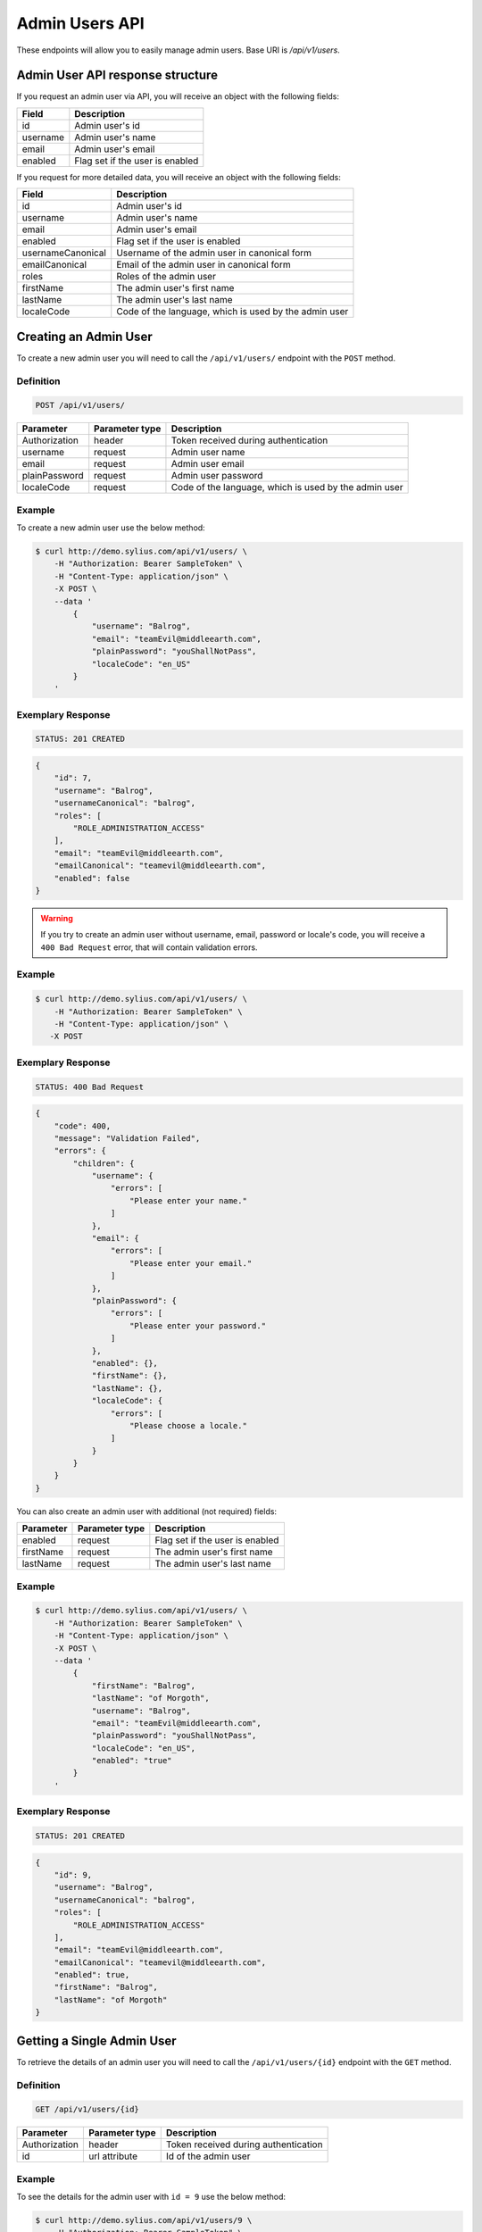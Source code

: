 Admin Users API
===============

These endpoints will allow you to easily manage admin users. Base URI is `/api/v1/users`.

Admin User API response structure
---------------------------------

If you request an admin user via API, you will receive an object with the following fields:

+----------+---------------------------------+
| Field    | Description                     |
+==========+=================================+
| id       | Admin user's id                 |
+----------+---------------------------------+
| username | Admin user's name               |
+----------+---------------------------------+
| email    | Admin user's email              |
+----------+---------------------------------+
| enabled  | Flag set if the user is enabled |
+----------+---------------------------------+

If you request for more detailed data, you will receive an object with the following fields:

+-------------------+-------------------------------------------------------+
| Field             | Description                                           |
+===================+=======================================================+
| id                | Admin user's id                                       |
+-------------------+-------------------------------------------------------+
| username          | Admin user's name                                     |
+-------------------+-------------------------------------------------------+
| email             | Admin user's email                                    |
+-------------------+-------------------------------------------------------+
| enabled           | Flag set if the user is enabled                       |
+-------------------+-------------------------------------------------------+
| usernameCanonical | Username of the admin user in canonical form          |
+-------------------+-------------------------------------------------------+
| emailCanonical    | Email of the admin user in canonical form             |
+-------------------+-------------------------------------------------------+
| roles             | Roles of the admin user                               |
+-------------------+-------------------------------------------------------+
| firstName         | The admin user's first name                           |
+-------------------+-------------------------------------------------------+
| lastName          | The admin user's last name                            |
+-------------------+-------------------------------------------------------+
| localeCode        | Code of the language, which is used by the admin user |
+-------------------+-------------------------------------------------------+

Creating an Admin User
----------------------

To create a new admin user you will need to call the ``/api/v1/users/`` endpoint with the ``POST`` method.

Definition
^^^^^^^^^^

.. code-block:: text

    POST /api/v1/users/

+---------------+----------------+-------------------------------------------------------+
| Parameter     | Parameter type | Description                                           |
+===============+================+=======================================================+
| Authorization | header         | Token received during authentication                  |
+---------------+----------------+-------------------------------------------------------+
| username      | request        | Admin user name                                       |
+---------------+----------------+-------------------------------------------------------+
| email         | request        | Admin user email                                      |
+---------------+----------------+-------------------------------------------------------+
| plainPassword | request        | Admin user password                                   |
+---------------+----------------+-------------------------------------------------------+
| localeCode    | request        | Code of the language, which is used by the admin user |
+---------------+----------------+-------------------------------------------------------+


Example
^^^^^^^

To create a new admin user use the below method:

.. code-block:: bash

    $ curl http://demo.sylius.com/api/v1/users/ \
        -H "Authorization: Bearer SampleToken" \
        -H "Content-Type: application/json" \
        -X POST \
        --data '
            {
                "username": "Balrog",
                "email": "teamEvil@middleearth.com",
                "plainPassword": "youShallNotPass",
                "localeCode": "en_US"
            }
        '

Exemplary Response
^^^^^^^^^^^^^^^^^^

.. code-block:: text

    STATUS: 201 CREATED

.. code-block:: json

    {
        "id": 7,
        "username": "Balrog",
        "usernameCanonical": "balrog",
        "roles": [
            "ROLE_ADMINISTRATION_ACCESS"
        ],
        "email": "teamEvil@middleearth.com",
        "emailCanonical": "teamevil@middleearth.com",
        "enabled": false
    }

.. warning::

    If you try to create an admin user without username, email, password or locale's code, you will receive a ``400 Bad Request`` error,
    that will contain validation errors.

Example
^^^^^^^

.. code-block:: bash

    $ curl http://demo.sylius.com/api/v1/users/ \
        -H "Authorization: Bearer SampleToken" \
        -H "Content-Type: application/json" \
       -X POST

Exemplary Response
^^^^^^^^^^^^^^^^^^

.. code-block:: text

    STATUS: 400 Bad Request

.. code-block:: json

    {
        "code": 400,
        "message": "Validation Failed",
        "errors": {
            "children": {
                "username": {
                    "errors": [
                        "Please enter your name."
                    ]
                },
                "email": {
                    "errors": [
                        "Please enter your email."
                    ]
                },
                "plainPassword": {
                    "errors": [
                        "Please enter your password."
                    ]
                },
                "enabled": {},
                "firstName": {},
                "lastName": {},
                "localeCode": {
                    "errors": [
                        "Please choose a locale."
                    ]
                }
            }
        }
    }

You can also create an admin user with additional (not required) fields:

+-----------+----------------+---------------------------------+
| Parameter | Parameter type | Description                     |
+===========+================+=================================+
| enabled   | request        | Flag set if the user is enabled |
+-----------+----------------+---------------------------------+
| firstName | request        | The admin user's first name     |
+-----------+----------------+---------------------------------+
| lastName  | request        | The admin user's last name      |
+-----------+----------------+---------------------------------+

Example
^^^^^^^

.. code-block:: bash

    $ curl http://demo.sylius.com/api/v1/users/ \
        -H "Authorization: Bearer SampleToken" \
        -H "Content-Type: application/json" \
        -X POST \
        --data '
            {
                "firstName": "Balrog",
                "lastName": "of Morgoth",
                "username": "Balrog",
                "email": "teamEvil@middleearth.com",
                "plainPassword": "youShallNotPass",
                "localeCode": "en_US",
                "enabled": "true"
            }
        '

Exemplary Response
^^^^^^^^^^^^^^^^^^

.. code-block:: text

    STATUS: 201 CREATED

.. code-block:: json

    {
        "id": 9,
        "username": "Balrog",
        "usernameCanonical": "balrog",
        "roles": [
            "ROLE_ADMINISTRATION_ACCESS"
        ],
        "email": "teamEvil@middleearth.com",
        "emailCanonical": "teamevil@middleearth.com",
        "enabled": true,
        "firstName": "Balrog",
        "lastName": "of Morgoth"
    }

Getting a Single Admin User
---------------------------

To retrieve the details of an admin user you will need to call the ``/api/v1/users/{id}`` endpoint with the ``GET`` method.

Definition
^^^^^^^^^^

.. code-block:: text

    GET /api/v1/users/{id}

+---------------+----------------+--------------------------------------+
| Parameter     | Parameter type | Description                          |
+===============+================+======================================+
| Authorization | header         | Token received during authentication |
+---------------+----------------+--------------------------------------+
| id            | url attribute  | Id of the admin user                 |
+---------------+----------------+--------------------------------------+

Example
^^^^^^^

To see the details for the admin user with ``id = 9`` use the below method:

.. code-block:: bash

    $ curl http://demo.sylius.com/api/v1/users/9 \
        -H "Authorization: Bearer SampleToken" \
        -H "Accept: application/json"

.. note::

    The *9* id is an exemplary value. Your value can be different.
    Check in the list of all admin users if you are not sure which id should be used.

Exemplary Response
^^^^^^^^^^^^^^^^^^

.. code-block:: text

    STATUS: 200 OK

.. code-block:: json

    {
        "id": 9,
        "username": "Balrog",
        "usernameCanonical": "balrog",
        "roles": [
            "ROLE_ADMINISTRATION_ACCESS"
        ],
        "email": "teamEvil@middleearth.com",
        "emailCanonical": "teamevil@middleearth.com",
        "enabled": true,
        "firstName": "Balrog",
        "lastName": "of Morgoth"
    }

Collection of Admin Users
-------------------------

To retrieve a paginated list of admin users you will need to call the ``/api/v1/users/`` endpoint with the ``GET`` method.

Definition
^^^^^^^^^^

.. code-block:: text

    GET /api/v1/users/

+-------------------------------------+----------------+---------------------------------------------------+
| Parameter                           | Parameter type | Description                                       |
+=====================================+================+===================================================+
| Authorization                       | header         | Token received during authentication              |
+-------------------------------------+----------------+---------------------------------------------------+
| limit                               | query          | *(optional)* Number of items to display per page, |
|                                     |                | by default = 10                                   |
+-------------------------------------+----------------+---------------------------------------------------+

To see the first page of all admin users use the below method:

Example
^^^^^^^

.. code-block:: bash

    $ curl http://demo.sylius.com/api/v1/users/ \
        -H "Authorization: Bearer SampleToken" \
        -H "Accept: application/json"

Exemplary Response
^^^^^^^^^^^^^^^^^^

.. code-block:: text

    STATUS: 200 OK

.. code-block:: json

    {
        "page": 1,
        "limit": 4,
        "pages": 1,
        "total": 3,
        "_links": {
            "self": {
                "href": "\/api\/v1\/users\/?sorting%5Bcode%5D=desc&page=1&limit=4"
            },
            "first": {
                "href": "\/api\/v1\/users\/?sorting%5Bcode%5D=desc&page=1&limit=4"
            },
            "last": {
                "href": "\/api\/v1\/users\/?sorting%5Bcode%5D=desc&page=1&limit=4"
            }
        },
        "_embedded": {
            "items": [
                {
                    "id": 5,
                    "username": "sylius",
                    "email": "sylius@example.com",
                    "enabled": true
                },
                {
                    "id": 6,
                    "username": "api",
                    "email": "api@example.com",
                    "enabled": true
                },
                {
                    "id": 9,
                    "username": "Balrog",
                    "email": "teamEvil@middleearth.com",
                    "enabled": true
                }
            ]
        }
    }

Updating an Admin User
----------------------

To fully update an admin user you will need to call the ``/api/v1/users/{id}`` endpoint with the ``PUT`` method.

Definition
^^^^^^^^^^

.. code-block:: text

    PUT /api/v1/users/{id}

+---------------+----------------+-------------------------------------------------------+
| Parameter     | Parameter type | Description                                           |
+===============+================+=======================================================+
| Authorization | header         | Token received during authentication                  |
+---------------+----------------+-------------------------------------------------------+
| id            | url attribute  | Id of the admin user                                  |
+---------------+----------------+-------------------------------------------------------+
| username      | request        | Admin user name                                       |
+---------------+----------------+-------------------------------------------------------+
| email         | request        | Admin user email                                      |
+---------------+----------------+-------------------------------------------------------+
| plainPassword | request        | Admin user password                                   |
+---------------+----------------+-------------------------------------------------------+
| localeCode    | request        | Code of the language, which is used by the admin user |
+---------------+----------------+-------------------------------------------------------+

Example
^^^^^^^

 To fully update the admin user with ``id = 9`` use the below method:

.. code-block:: bash

    $ curl http://demo.sylius.com/api/v1/users/9 \
        -H "Authorization: Bearer SampleToken" \
        -H "Content-Type: application/json" \
        -X PUT \
        --data '
            {
                "firstName": "Gollum",
                "lastName": "Gollum!",
                "username": "Smeagol",
                "email": "smeagol@middleearth.com",
                "plainPassword": "myPrecious",
                "localeCode": "en_US"
            }
    '

Exemplary Response
^^^^^^^^^^^^^^^^^^

.. code-block:: text

    STATUS: 204 No Content

If you try to perform a full admin user update without all the required fields specified, you will receive a ``400 Bad Request`` error.

Example
^^^^^^^

.. code-block:: bash

    $ curl http://demo.sylius.com/api/v1/users/9 \
        -H "Authorization: Bearer SampleToken" \
        -H "Content-Type: application/json" \
        -X PUT

Exemplary Response
^^^^^^^^^^^^^^^^^^

.. code-block:: text

    STATUS: 400 Bad Request

.. code-block:: json

    {
        "code": 400,
        "message": "Validation Failed",
        "errors": {
            "children": {
                "username": {
                    "errors": [
                        "Please enter your name."
                    ]
                },
                "email": {
                    "errors": [
                        "Please enter your email."
                    ]
                },
                "plainPassword": {},
                "enabled": {},
                "firstName": {},
                "lastName": {},
                "localeCode": {
                    "errors": [
                        "Please choose a locale."
                    ]
                }
            }
        }
    }

To update an admin user partially you will need to call the ``/api/v1/users/{id}`` endpoint with the ``PATCH`` method.

Definition
^^^^^^^^^^

.. code-block:: text

    PATCH /api/v1/users/{id}

+---------------+----------------+--------------------------------------+
| Parameter     | Parameter type | Description                          |
+===============+================+======================================+
| Authorization | header         | Token received during authentication |
+---------------+----------------+--------------------------------------+
| id            | url attribute  | Id of the admin user                 |
+---------------+----------------+--------------------------------------+

Example
^^^^^^^

To partially update the admin user with ``id = 9`` use the below method:

.. code-block:: bash

    $ curl http://demo.sylius.com/api/v1/users/9 \
        -H "Authorization: Bearer SampleToken" \
        -H "Content-Type: application/json" \
        -X PATCH \
        --data '
            {
                "email": "smeagol@ring.com"
            }
        '

Exemplary Response
^^^^^^^^^^^^^^^^^^

.. code-block:: text

    STATUS: 204 No Content

Deleting an Admin User
----------------------

To delete an admin user you will need to call the ``/api/v1/users/{id}`` endpoint with the ``DELETE`` method.

Definition
^^^^^^^^^^

.. code-block:: text

    DELETE /api/v1/users/{id}

+---------------+----------------+--------------------------------------+
| Parameter     | Parameter type | Description                          |
+===============+================+======================================+
| Authorization | header         | Token received during authentication |
+---------------+----------------+--------------------------------------+
| id            | url attribute  | Id of the admin user                 |
+---------------+----------------+--------------------------------------+

Example
^^^^^^^

To delete the admin user with ``id = 9`` use the below method:

.. code-block:: bash

    $ curl http://demo.sylius.com/api/v1/users/9 \
        -H "Authorization: Bearer SampleToken" \
        -H "Accept: application/json" \
        -X DELETE

Exemplary Response
^^^^^^^^^^^^^^^^^^

.. code-block:: text

    STATUS: 204 No Content

.. warning::

    If you try to delete the admin user which is currently logged in, you will receive a ``422 Unprocessable Entity`` error.

Example
^^^^^^^

.. code-block:: bash

    $ curl http://demo.sylius.com/api/v1/users/6 \
        -H "Authorization: Bearer SampleToken" \
        -H "Accept: application/json" \
        -X DELETE

Exemplary Response
^^^^^^^^^^^^^^^^^^

.. code-block:: text

    STATUS: 422 Unprocessable Entity

.. code-block:: json

    {
        "code": 422,
        "message": "Cannot remove currently logged in user."
    }
